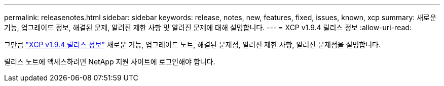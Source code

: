 ---
permalink: releasenotes.html 
sidebar: sidebar 
keywords: release, notes, new, features, fixed, issues, known, xcp 
summary: 새로운 기능, 업그레이드 정보, 해결된 문제, 알려진 제한 사항 및 알려진 문제에 대해 설명합니다. 
---
= XCP v1.9.4 릴리스 정보
:allow-uri-read: 


[role="lead"]
그만큼 link:https://library.netapp.com/ecm/ecm_download_file/ECMLP3317866["XCP v1.9.4 릴리스 정보"^] 새로운 기능, 업그레이드 노트, 해결된 문제점, 알려진 제한 사항, 알려진 문제점을 설명합니다.

릴리스 노트에 액세스하려면 NetApp 지원 사이트에 로그인해야 합니다.

